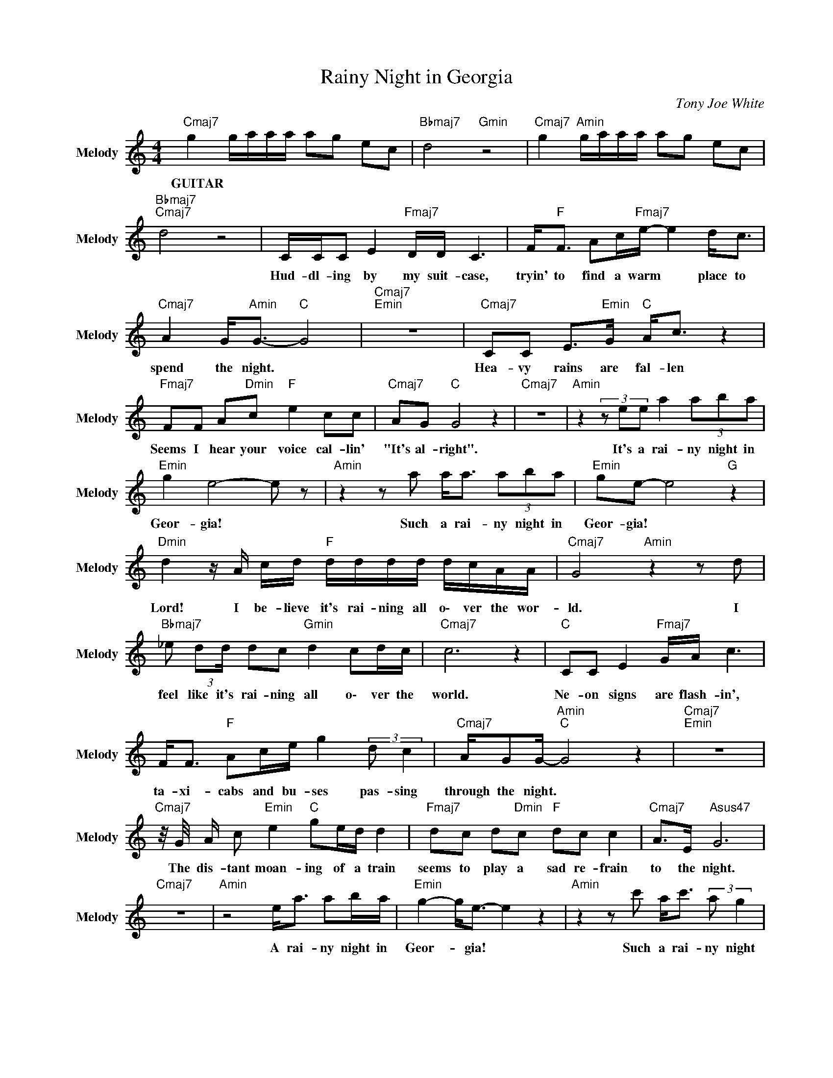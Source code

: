 X:1
T:Rainy Night in Georgia
C:Tony Joe White
Z:All Rights Reserved
L:1/8
M:4/4
K:C
V:1 treble nm="Melody" snm="Melody"
%%MIDI channel 7
%%MIDI program 26
V:1
"Cmaj7" g2 g/a/a/a/ ag ec |"Bbmaj7" d4"Gmin" z4 |"Cmaj7" g2"Amin" g/a/a/a/ ag ec | %3
w: GUITAR * * * * * * * *|||
"Bbmaj7""Cmaj7" d4 z4 | C/C/C E2"Fmaj7" D/D/ C3 | F<"F "F Ac/"Fmaj7"e/- e2 d<c | %6
w: |Hud- dl- ing by my suit- case,|tryin' to find a warm * place to|
"Cmaj7" A2 G<"Amin"G-"C " G4 |"Cmaj7""Emin" z8 |"Cmaj7" CC E>"Emin"G"C " A<c z2 | %9
w: spend the night. *||Hea- vy rains are fal- len|
"Fmaj7" FF A"Dmin"c"F " e2 cc |"Cmaj7" AG"C " G4 z2 |"Cmaj7" z8 |"Amin"z2(3zee a2 (3aba | %13
w: Seems I hear your voice cal- lin'|"It's al- right".||It's a rai- ny night in|
"Emin" g2 e4- e z |"Amin" z2 z a a<a (3aba |"Emin" ge- e4"G " z2 | %16
w: Geor- gia! *|Such a rai- ny night in|Geor- gia! *|
"Dmin" d2 z/ A/ c/d/"F " d/d/d/d/ d/c/A/A/ |"Cmaj7" G4"Amin" z2 z d | %18
w: Lord! I be- lieve it's rai- ning all o\- ver the wor-|ld. I|
"Bbmaj7" _e (3:2:2dd/ dc"Gmin" d2 cd/c/ |"Cmaj7" c6 z2 |"C " CC E2"Fmaj7" G/A/ c3 | %21
w: feel like it's rai- ning all o\- ver the|world.|Ne- on signs are flash- in',|
 F<F"F " Ac/e/ g2 (3:2:2d c2 |"Cmaj7" A/GG/-"Amin""C " G4 z2 |"Cmaj7""Emin" z8 | %24
w: ta- xi- cabs and bu- ses pas- sing|through the night. *||
"Cmaj7" z/4 G/4 A/ c"Emin" e2"C " ge/d/ d2 |"Fmaj7" dc d"Dmin"c"F " dc c2 |"Cmaj7" A>E"Asus47" G6 | %27
w: The dis- tant moan- ing of a train|seems to play a sad re- frain|to the night.|
"Cmaj7" z8 |"Amin" z4 e<a ab/a/ |"Emin" g2- g<e- e2 z2 |"Amin" z2 z c' a<c' (3:2:2a g2 | %31
w: |A rai- ny night in|Geor- * gia! *|Such a rai- ny night|
"Emin" ag- ge-"G " e4 |"Dmin" d2 A/c/d"F " c/d/d d/d/c/A/ |"Cmaj7" G4"Amin"z2(3zAc | %34
w: in Geor- * gia! *|Lord! I be- lieve it's rai- ning all o\- ver the|world. I feel|
"Bbmaj7" A_e/d/- d2-"Gmin" d>c- c/c/A/G/ |"Cmaj7""C " c4 z4 |"Bbmaj7" z2 z e"Gmin" a2 (3aba | %37
w: like it's rai- * * ning * o\- ver the|world.|How ma- ny times I've|
"Cmaj7" g"C "e- e4 z2 |"Bbmaj7" z2 z g"Gmin" a2 gg/a/- |"Cmaj7" a<"C "e- e4- e>c | %40
w: won- dered, *|it still come out the|* same * * cause|
"F " aa ag/"Amin"e/"Emin" g"Amin"a/e/- ed/d/- |"Dmin" d/4c/4A/- A2 z"F " z4 | %42
w: no mat- ter how you look at it * or think|* of it *|
(3zcd"Dmin" A/"F7"ce/"Cmaj7" c2- c/e/ (3:2:2cd/- |"F ""C " d4"G " z4 |"Bbmaj7" z8 | %45
w: it's life and we all must * play the game.|||
"Cmaj7" g2 g/a/a/a/ ag ec |"Bbmaj7" d4"Gmin" z4 |"Cmaj7" g2 g/a/a/a/"C " ag ec | %48
w: GUITAR * * * * * * * *|||
"Cmaj7" z C E/G/G/A/ cA de- |"Fmaj7" e2 Ac/d/ e2 g<e |"Cmaj7" c>A G"Amin"G-"C " G4 | %51
w: I find me a place in a box- car|* so I take my gui- tar|to pass some time. *|
"Cmaj7""Emin" z8 |"Cmaj7" GA c>"Emin"e"C " g/c/d/c/ c2 |"Fmaj7" cd A/c/c"F " d2 c/c/c | %54
w: |But late at night when it's hard to rest|I hold your pic- ture to my chest and|
"Cmaj7" A>G"Asus47" G4 z2 |"Cmaj7" z8 |"Amin" z e ee a2- a/a/b |"Emin" ag- ge- e3 z | %58
w: I feel fine.||But it's a rai- * ny night|in Geor- * gia! *|
"Amin" z a/a/ a/a/b ag- ga |"Emin" ge- e4"G " z2 |"Dmin" d2 z/ A/ c/d/"F " dd/c/ d/d/c/c/ | %61
w: Ba- by it's a rai- ny night * in|Geor- gia! *|Lord! I be- lieve it's rai- ning all o\- ver the|
"Cmaj7" AG-"Amin" G4 z2 |"Dmin" A/c/d/c/ d/c/d/c/"F " dd e/d/c/A/ |"Cmaj7""Emin""Amin" c8 | %64
w: wor- ld. *|Rai- nin', rai- nin', rai- nin', rai- nin', rai- nin' all o\- ver the|world.|
"Dmin" z2 z/ _e/ d/c/"F " A2- A/G/A- |"Cmaj7" A2 z d-"Amin" d2- (3dec | %66
w: GUITAR * * * * * *||
"Dmin" c3- c/A/4G/4"Fmaj7" (3E/4D/4C/4-C3/2- C/>D/(3C/G,/A,/ |"C ""Em7b5" C8- | C8 |] %69
w: |||

